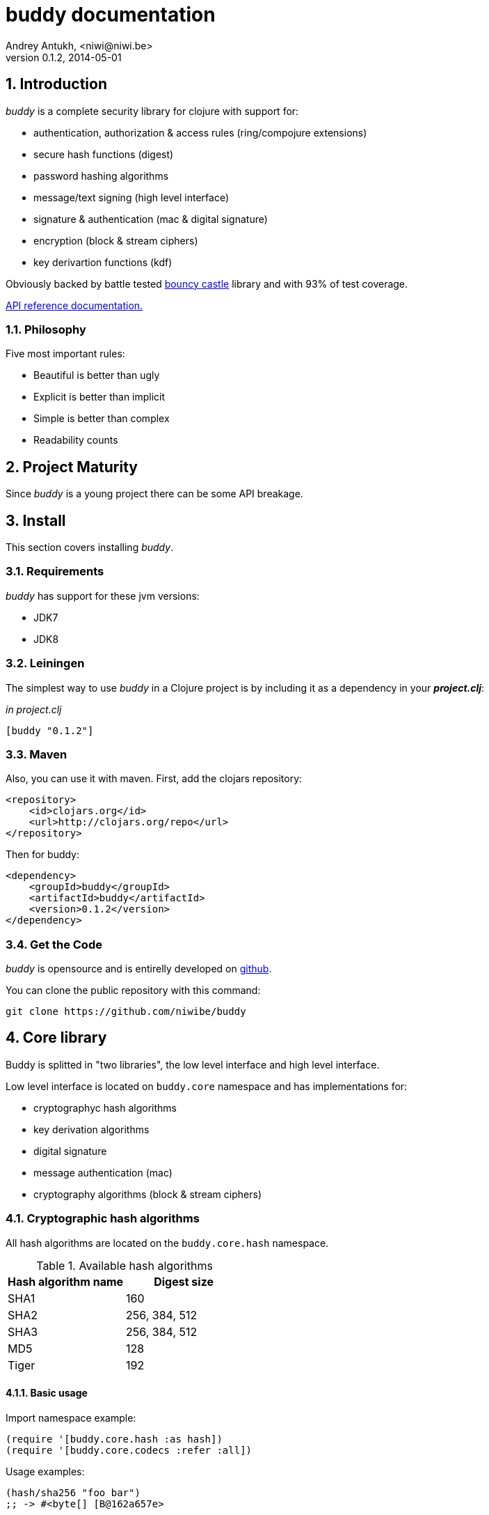 buddy documentation
===================
Andrey Antukh, <niwi@niwi.be>
0.1.2, 2014-05-01

:toc:
:numbered:


Introduction
------------

_buddy_ is a complete security library for clojure with support for:

- authentication, authorization & access rules (ring/compojure extensions)
- secure hash functions (digest)
- password hashing algorithms
- message/text signing (high level interface)
- signature & authentication (mac & digital signature)
- encryption (block & stream ciphers)
- key derivartion functions (kdf)

Obviously backed by battle tested link:http://www.bouncycastle.org/specifications.html[bouncy castle]
library and with 93% of test coverage.

link:api/index.html[API reference documentation.]


Philosophy
~~~~~~~~~

Five most important rules:

- Beautiful is better than ugly
- Explicit is better than implicit
- Simple is better than complex
- Readability counts


Project Maturity
----------------

Since _buddy_ is a young project there can be some API breakage.


Install
-------

This section covers installing _buddy_.


Requirements
~~~~~~~~~~~~

_buddy_ has support for these jvm versions:

- JDK7
- JDK8


Leiningen
~~~~~~~~~

The simplest way to use _buddy_ in a Clojure project is by including
it as a dependency in your *_project.clj_*:

._in project.clj_
[source,clojure]
----
[buddy "0.1.2"]
----


Maven
~~~~~

Also, you can use it with maven. First, add the clojars repository:

[source,xml]
----
<repository>
    <id>clojars.org</id>
    <url>http://clojars.org/repo</url>
</repository>
----

Then for buddy:

[source,xml]
----
<dependency>
    <groupId>buddy</groupId>
    <artifactId>buddy</artifactId>
    <version>0.1.2</version>
</dependency>
----

Get the Code
~~~~~~~~~~~~

_buddy_ is opensource and is entirelly developed on link:https://github.com/niwibe/buddy[github].

You can clone the public repository with this command:

[source,text]
----
git clone https://github.com/niwibe/buddy
----


Core library
------------

Buddy is splitted in "two libraries", the low level interface
and high level interface.

Low level interface is located on `buddy.core` namespace and
has implementations for:

- cryptographyc hash algorithms
- key derivation algorithms
- digital signature
- message authentication (mac)
- cryptography algorithms (block & stream ciphers)


Cryptographic hash algorithms
~~~~~~~~~~~~~~~~~~~~~~~~~~~~~

All hash algorithms are located on the `buddy.core.hash` namespace.

.Available hash algorithms
[options="header"]
|===============================================
| Hash algorithm name  | Digest size
| SHA1                 | 160
| SHA2                 | 256, 384, 512
| SHA3                 | 256, 384, 512
| MD5                  | 128
| Tiger                | 192
|===============================================

Basic usage
^^^^^^^^^^^

.Import namespace example:
[source, clojure]
----
(require '[buddy.core.hash :as hash])
(require '[buddy.core.codecs :refer :all])
----

.Usage examples:
[source, clojure]
----
(hash/sha256 "foo bar")
;; -> #<byte[] [B@162a657e>

(-> (hash/sha256 "foo bar")
    (bytes->hex))
;; -> "fbc1a9f858ea9e177916964bd88c3d37b91a1e84412765e29950777f265c4b75"
----


Advanced usage
^^^^^^^^^^^^^^

Hash functions are implemented using protocols and it can be extended
to other types. The default implementations also comes with implementation
for file like objects (*File*, *URL*, URI* and *InputStream*).

.Make hash of file example:
[source, clojure]
----
;; Additional import for easy open files
(require '[clojure.java.io :as io])

(-> (hash/sha256 (io/input-stream "/tmp/some-file"))
    (bytes->hex))
;; -> "bba878639499c8449f69efbfc699413eebfaf41d4b7a7faa560bfaf7e93a43dd"
----

You can extend it for your own types using the
*buddy.core.hash/Digest* protocol:

[source,clojure]
----
(defprotocol Digest
  (make-digest [data algorithm]))
----

[NOTE]
Functions like *sha256* are aliases for the more generic
function *digest*.


Message authentication code algorithms
~~~~~~~~~~~~~~~~~~~~~~~~~~~~~~~~~~~~~~

Buddy comes with two mac implementations: *HMac* and *Poly1305*.

HMac
^^^^

There are two variants of hmac: simple and salted. Both are available
in `buddy.core.mac.hmac` namespace.

Basic usage
+++++++++++

[source, clojure]
----
;; Import required namespaces
(require '[buddy.core.mac.hmac :as hmac])
(require '[buddy.core.codecs :refer :all])

;; Generate sha256 hmac over string
(-> (hmac/hmac-sha256 "foo bar" "mysecretkey")
    (bytes->hex))
;; -> "61849448bdbb67b39d609471eead667e65b0d1b9e01b1c3bf7aa56b83e9c8083"

;; Same example but using salted variant
(-> (hmac/salted-hmac-sha256 "foo bar" "salt" "mysecretkey")
    (bytes->hex))
;; -> "bd5f7a0040430a73f4845bac8f980c6398b4baae8a22efcc22038be0f4dd9678"
----

The key parameter can be any type that implements the *ByteArray* protocol
defined on `buddy.core.codecs` namespace. It comes with default implementation for
`byte[]` and `java.lang.String`.


Advanced usage
++++++++++++++

Like hash functions, hmac is implemented using Clojure
protocols and it comes with default implementated for: String, byte[],
*File*, *URL*, *URI* and *InputStream*.

[source,clojure]
----
(require '[clojure.java.io :as io])

;; Generate hmac for file
(-> (io/input-stream "/tmp/somefile")
    (hmac/hmac-sha256 "mysecretkey")
    (bytes->hex))
;; -> "4cb793e600848da2053238003fce4c010233c49df3e6a04119b4287eb464c27e"
----

You can extend it for your own types using `buddy.core.hmac/HMac` protocol:

[source,clojure]
----
(defprotocol HMac
  (make-hmac [data key algorithm]))
----

[NOTE]
Functions like *hmac-sha256* just alias the more generic functions
*hmac* and *shmac*.


Poly1305
^^^^^^^^

Poly1305 is a cryptographic message authentication code
(MAC) written by Daniel J. Bernstein. It can be used to verify the
data integrity and the authenticity of a message.

The security of Poly1305 is very close to the bock cipher algorithm.
As a result, the only way for an attacker to break Poly1305 is to break
the cipher.

Poly1305 offers cipher replaceability. If anything does
go wrong with one, it can be substituted with an other with identical
security guarantee.

Unlike *HMac*, it requires initialization vector (IV). Is like a
salt, but required for security guarantee, and it should be generated
using strong random number generator. Also, iv should be of same
length as choised cipher block size.


Basic usage
+++++++++++

The default specification talks about AES as default block cipher,
but buddy comes with support for three block ciphers: AES, Serpent
and Twofish.

.Make mac using Serpent block cipher with random IV
[source, clojure]
----
(require '[buddy.core.codecs :refe [bytes->hex]])
(require '[buddy.core.mac.poly1305 :as poly])
(require '[buddy.core.keys :refer [make-random-bytes]])

(let [iv  (make-random-bytes 16)
      mac (poly/poly1305 "some-data" "mysecret" iv :serpent)]
  (println (bytes->hex mac)))
;; => "1976b1c490c306e7304a59dfacee4207"
----


Public/Private keypairs
~~~~~~~~~~~~~~~~~~~~~~~

Before explaining digital signatures, you need read public/private keypairs
and conver them to usable objects. Buddy has limited support for read:

- RSA keypair
- ECDSA keypair


RSA Keypair
^^^^^^^^^^^

RSA keypair is used for obvious rsa encrypt/decrypt operations, but also
is used for make digital signature with any rsa derived algorithm.

.Read keys
[source,clojure]
----
(require '[buddy.core.keys :as keys])

;; The last parameter is optional and is only mandatory
;; if a private key is encrypted.
(def privkey (keys/private-key "test/_files/privkey.3des.rsa.pem" "secret")
(def pubkey (keys/public-key "test/_files/pubkey.3des.rsa.pem"))
----

.Generate a RSA Keypair using openssl.
[source,bash]
----
# Generate aes256 encrypted private key
openssl genrsa -aes256 -out privkey.pem 2048

# Generate public key from previously created private key.
openssl rsa -pubout -in privkey.pem -out pubkey.pem
----


ECDSA Keypair
^^^^^^^^^^^^^

Like RSA keypair, ECDSA also are used for make a digital signature and
can be readed like previous rsa examples.

.Read keys.
[source, clojure]
----
(require '[buddy.core.keys :as keys])

;; The last parameter is optional and is only mandatory
;; if a private key is encrypted.
(def privkey (keys/private-key "test/_files/privkey.ecdsa.pem" "secret")
(def pubkey (keys/public-key "test/_files/pubkey.ecdsa.pem"))
----

.Generate a ECDSA Keypair using openssl.
[source, bash]
----
# Generating params file
openssl ecparam -name prime256v1 -out ecparams.pem

# Generate a private key from params file
openssl ecparam -in ecparams.pem -genkey -noout -out ecprivkey.pem

# Generate a public key from private key
openssl ec -in ecprivkey.pem -pubout -out ecpubkey.pem
----


Digital Signatures
~~~~~~~~~~~~~~~~~~

Digital Signatures differs from Mac as Mac values are both generated and verified
using the same secret key. Digital Signatures requires public/private keypair, it
signs using private key and verifies signature using a public key.


RSASSA PSS
^^^^^^^^^^

RSASSA-PSS is an improved probabilistic signature scheme with
appendix. What that means is that you can use a private RSA key
to sign data in combination with some random input.

link:http://www.ietf.org/rfc/rfc3447.txt[rfc3447.txt]

.Sign sample string using rsassa-pss.
[source, clojure]
----
(require '[buddy.core.keys :as keys])
(require '[buddy.core.sign :as sign])

;; Read private key
(def rsaprivkey (keys/private-key "test/_files/privkey.3des.rsa.pem" "secret"))

;; Make signature
(def signature (sign/rsassa-pss-sha256 "foo" rsaprivkey))

;; Now signature contains a byte[] with signature of "foo" string
----

.Verify signature using rsassa-pss.
[source, clojure]
----
;; Read private key
(def rsapubkey (keys/private-key "test/_files/pubkey.3des.rsa.pem"))

;; Make verification
(sign/rsassa-pss-sha256-verify "foo" signature rsapubkey))
;; => true
----


RSASSA PKCS1 v1.5
^^^^^^^^^^^^^^^^^

RSASSA-PSS is an probabilistic signature scheme with appendix.
What that means is that you can use a private RSA key to sign data.

link:http://www.ietf.org/rfc/rfc3447.txt[rfc3447.txt]


.Sign sample string using rsassa-pkcs.
[source, clojure]
----
(require '[buddy.core.keys :as keys])
(require '[buddy.core.sign :as sign])

;; Read private key
(def rsaprivkey (keys/private-key "test/_files/privkey.3des.rsa.pem" "secret"))

;; Make signature
(def signature (sign/rsassa-pkcs-sha256 "foo" rsaprivkey))

;; Now signature contains a byte[] with signature of "foo" string
----

.Verify signature using rsassa-pkcs.
[source, clojure]
----
;; Read private key
(def rsapubkey (keys/private-key "test/_files/pubkey.3des.rsa.pem"))

;; Make verification
(sign/rsassa-pkcs-sha256-verify "foo" signature rsapubkey))
;; => true
----


Eliptic Curve DSA
^^^^^^^^^^^^^^^^^

Elliptic Curve Digital Signature Algorithm (ECDSA) is a variant of the
Digital Signature Algorithm (DSA) which uses elliptic curve cryptography.

.Sign sample string using ecdsa.
[source, clojure]
----
(require '[buddy.core.keys :as keys])
(require '[buddy.core.sign :as sign])

;; Read private key
(def ecdsaprivkey (keys/private-key "test/_files/privkey.ecdsa.pem" "secret"))

;; Make signature
(def signature (sign/ecdsa-sha256 "foo" ecdsaprivkey))
----

.Verify signature using ecdsa.
[source, clojure]
----
;; Read private key
(def ecdsapubkey (keys/private-key "test/_files/pubkey.ecdsa.pem"))

;; Make verification
(sign/ecdsa-sha256-verify "foo" signature ecdsapubkey))
;; => true
----


Key Derivation Functions
~~~~~~~~~~~~~~~~~~~~~~~~

Key derivation functions are often used in conjunction with non-secret parameters
to derive one or more keys from a common secret value.

*buddy* commes with several of them:

.Supported key derivation functions.
[options="header"]
|==============================================================================
|Algorithm name | Constructor              | Notes
|HKDF           | `buddy.core.kdf/hkdf`    | HMAC based KDF
|KDF1           | `buddy.core.kdf/kdf1`    |
|KDF2           | `buddy.core.kdf/kdf2`    |
|CMKDF          | `buddy.core.kdf/cmkdf`   | Counter Mode KDF
|FMKDF          | `buddy.core.kdf/fmkdf`   | Feedback Mode KDF
|DPIMKDF        | `buddy.core.kdf/dpimkdf` | Double-Pipeline Iteration Mode KDF
|==============================================================================

NOTE: All key derivation functions work with byte arrays. For following examples, `buddy.core.codecs`
functions for convert strings to byte arrays.


HKDF
^^^^

HMAC-based Extract-and-Expand Key Derivation Function (HKDF) implemented according to IETF RFC 5869

.Example using hkdf
[source, clojure]
----
(require '[buddy.core.codecs :refer :all])
(require '[buddy.core.kdf :as kdf])

;; Using hkdf derivation functions. It requires a
;; key data, salt and optionally info field that can
;; contain any random data.

(let [kfn (kdf/hkdf (str->bytes "mysecretkey")
                    (str->bytes "mypublicsalt")
                    nil ;; info parameter can be nil
                    :sha256)]
  (-> (kdf/generate-bytes! kfn 8)
      (bytes->hex)))
;; => "0faba553152fce4f"

----

KDF1/2
^^^^^^

KDF1/2 hash based key derivation functions for derived keys and ivs as defined by IEEE P1363a/ISO 18033.

.Example using kdf1 or kdf2
[source, clojure]
----
(require '[buddy.core.codecs :refer :all])
(require '[buddy.core.kdf :as kdf])

;; kdf1 and kdf2 are very similar and has the same
;; consturctor signature. Requires: key data, salt
;; and hash algorithm keyword.

(let [kfn (kdf/kdf2 (str->bytes "mysecretkey") (str->bytes "mypublicsalt") :sha256)]
  (-> (kdf/generate-bytes! kfn 8)
      (bytes->hex)))
;; => "0faba553152fce4f"
----


Counter Mode KDF
^^^^^^^^^^^^^^^^

Hash based KDF with counter mode defined by the publicly available NIST SP 800-108 specification.

Feedback Mode KDF
^^^^^^^^^^^^^^^^^

Hash based KDF with feedback mode defined by the publicly available NIST SP 800-108 specification.


Double-Pipeline Iteration Mode KDF
^^^^^^^^^^^^^^^^^^^^^^^^^^^^^^^^^^

Hash based KDF with Double-Pipeline Iteration Mode defined by the publicly available
NIST SP 800-108 specification.


Block Ciphers
~~~~~~~~~~~~~

WIP


Stream Ciphers
~~~~~~~~~~~~~~

WIP


Codecs (binary -> string conversion)
~~~~~~~~~~~~~~~~~~~~~~~~~~~~~~~~~~~~

Implements some useful and widely used around all buddy library functions
for make conversions between strings, bytes, hex encoded strings and base64
encoded strings.

The best documentation for this part is the source code.


High Level Library
------------------

Message Signing
~~~~~~~~~~~~~~~

The "signing framework" of _buddy_ is mainly based on django's
link:https://docs.djangoproject.com/en/1.6/topics/signing/[Cryptographic
signing] library but extended with various signing algorithms and cryptography
support.

It can be used for several purposes:

- Safety send/store signed or encrypted messages.
- Safely storing session data in cookies instead of a database (It prevents others from changing session content)
- Self contained token generation for use it on completely stateless token based authentication.

NOTE: this library is used by one of authentication backends for implement token based stateless authentication.

.Supported Algorithms
[options="header"]
|=====================================================================================
|Algorithm name     | Hash algorithms   | Keywords           | Priv/Pub Key?
|Elliptic Curve DSA | sha256, sha512    | `:es256`, `:es512` | Yes
|RSASSA PSS         | sha256, sha512    | `:ps256`, `:ps512` | Yes
|RSASSA PKCS1 v1_5  | sha256, sha512    | `:rs256`, `:rs256` | Yes
|HMAC               | sha256*, sha512   | `:hs256`, `:hs256` | No
|=====================================================================================

+++*+++ indicates the default value.


[NOTE]
====
Only HMAC based algorithm supports plain text secret keys, If you want use
Digital Signature instead of hmac, you must have a key pair (public and private).
====


Using low level api
^^^^^^^^^^^^^^^^^^^

There are four signing functions in *`buddy.sign.generic`* namespace: `sign`,
`unsign`, `loads` and `dumps`.

`sign` and `unsign` are low level and work primarily with strings.

.Unsigning previously signed data
[source,clojure]
----
(require '[buddy.sign.generic :refer [sign unsign]])

;; Sign data
(def signed-data (sign "mystring" "my-secret-key"))

;; signed-data should contain a string similar to:
;; "mystring:f08dd937a438f43639d34a345910148cb933ea8ea0c2c306e8733e0255677e3d:MTM..."

;; Unsign previosly signed data
(def unsigned-data (unsign signed-data "my-secret-key"))

;; unsigned-data should contain the original string: "mystring"
----

The signing process consists of append signatures to the original
string, separating the signature with a predefined separator (default
":" char).

Each signature have attached a timestamp (with millisecond of accuracy) and you can
invalidate signed messages based on their age.

.Invalidate signed data using timestamp
[source,clojure]
----
;; Unsign with maxago (15min)
(def unsigned-data (unsign signed-data "my-secret-key" {:maxago (* 60 15 1000)}))

;; unsigned-data should contain a nil value if the signing date is
;; older than 15 min.
----


Protecting complex data structures
^^^^^^^^^^^^^^^^^^^^^^^^^^^^^^^^^^

If you wish to protect a native data structure (hash-map, hash-set,
list, vector, etc...)  you can do so using the signing `dumps` and
`loads` functions.

They accept the same parameters as their low level friends, but can also sign
more complex data.

.Sign/Unsign Clojure hash-map
[source,clojure]
----
(require '[buddy.sign.generic :refer [dumps loads]])

;; Sign data
(def signed-data (dumps {:userid 1} "my-secret-key"))

;; signed-data should contain a string similar to:
;; "TlBZARlgGwAAAAIOAAAABnVzZXJpZCsAAAAAAAAAAQ:59d9e8063ad80f6abd3092b45857810b10f5..."

;; Unsign previously signed data
(def unsigned-data (loads signed-data "my-secret-key"))

;; unsigned-data should contain a original map: {:userid 1}
----

NOTE: it uses a Clojure serialization library link:https://github.com/ptaoussanis/nippy[Nippy]


Using Digital Signature algorithms
^^^^^^^^^^^^^^^^^^^^^^^^^^^^^^^^^^

For use anyone of digital signature algorithms you must have a private/public key. If you
don't have one, don't worry, generate one it's very easy (using *openssl*).


Elliptic Curve DSA
++++++++++++++++++

[source, bash]
----
# Generating params file
openssl ecparam -name prime256v1 -out ecparams.pem

# Generate a private key from params file
openssl ecparam -in ecparams.pem -genkey -noout -out ecprivkey.pem

# Generate a public key from private key
openssl ec -in ecprivkey.pem -pubout -out ecpubkey.pem
----


RSA based signatures
++++++++++++++++++++

[source, bash]
----
# Generate aes256 encrypted private key
openssl genrsa -aes256 -out privkey.pem 2048

# Generate public key from previously created private key.
openssl rsa -pubout -in privkey.pem -out pubkey.pem
----


Using Digital Signature Keys for signing
++++++++++++++++++++++++++++++++++++++++

Now, having generated key pair, you can sign your messages with Digital
Signature algorithms also previously mentioned.

[source, clojure]
----
(require '[buddy.sign.generic :refer [sign unsign]])

;; Import namespace for managing/reading keys
(require '[buddy.core.keys :as keys])

;; Create keys instances
(def ec-privkey (keys/private-key "ecprivkey.pem"))
(def ec-pubkey (keys/public-key "ecpubkey.pem"))

;; Use them like plain secret password with hmac algorithms for sign
(def signed-data (sign "mystring" ec-privkey {:alg :ec256}))

;; And unsign
(def unsigned-data (unsign signed-data ec-pubkey {:alg :ec256}))
----


Password Hashers
~~~~~~~~~~~~~~~~

Another important part of a good authentication/authorization library
is providing some facilities for generating secure passwords.

_buddy_ comes with a few functions for generating and verifying passwords
with the widely used password derivation algorithms: bcrypt and pbkdf2.

.Supported password hashers algorithms
[options="header"]
|=====================================================================================
| Hash algorithm name  | Namespace              | Observations
| Bcrypt               | `byddy.hashers.bcrypt` | Recommended
| Pbkdf2               | `buddy.hashers.pbkdf2` | Recommended
| Scrypt               | `buddy.hashers.scrypt` | Recommended
| sha256               | `buddy.hashers.sha256` | Not recommended
| md5                  | `buddy.hashers.md5`    | Broken! Not Recommended
|=====================================================================================


The hashers  consist in two functions: `make-password` and `check-password`.

The purpose of these functions is obvious: creating a new password,
and verifying incoming plain text password with previously created
hash.

.Example of creating and verifying a new hash
[source,clojure]
----
(require '[buddy.hashers.bcrypt :as hs])

(def myhash (hs/make-password "secretpassword"))
(def ok (hs/check-password "secretpassword" myhash))

;; ok var reference should contain true
----

[NOTE]
====
`make-password` accept distinct parameters depending on hasher implementation and all functions
works with strings instead of bytes (unlike cryptographyc hash functions).
====


Web extensions
--------------

Additionaly, buddy commes with web libraries support for authentication and authorization. It
mainly works with ring/compojure combination but in future can be extended for work with other
libraries

Authentication
~~~~~~~~~~~~~~

Authentication in buddy is implemented using clojure protocols for easy extensibility. If
you are not happy with builtin auth backends you can implement your own and use it with buddy
without much problems.

.Here is a list of built-in authentication backends:
[options="header"]
|=====================================================================================
| Backend name | Namespace                       | Observations
| Http Basic   | `buddy.auth.backends.httpbasic` |
| Session      | `buddy.auth.backends.session`   | Can be combined with password hashers.
| Token        | `buddy.auth.backends.token`     | Can be combined with password hashers and high level signing library for generate tokens.
| SignedToken  | `buddy.auth.backends.token`     | Based on the high level signing framework.
|=====================================================================================


HTTP Basic
^^^^^^^^^^

The HTTP Basic authentication backend is one of the simplest/insecure
authentication systems, but it works well as a first introduction of
authentication with _buddy_.

.Simple handler definition
[source,clojure]
----
(require '[buddy.auth :refer (authenticated?)])
(require '[ring.util.response :refer (response)])

;; Simple ring handler. This can also be a compojure router handler
;; or anything else compatible with ring middlewares.
(defn handler
  [request]
  (if (authenticated? request)
    (response (format "Hello %s" (:identity request)))
    (response "Hello Anonymous")))
----

.Middleware usage example
[source,clojure]
----
;; Import middleware function and backend constructor

(require '[buddy.auth.backends.httpbasic :refer [http-basic-backend]])
(require '[buddy.auth.middleware :refer [wrap-authentication]])

;; This function always receives request and authdata, authdata
;; can vary with other backends. For http basic backend, authdata
;; parameter has the form {:username xxxx :password yyyy}
;;
;; This function should return a non-nil value that
;; is automatically stored on :identity key on request
;; If it returns nil, a request is considered unauthenticated.

(defn my-authfn
  [request, authdata]
  (let [username (:username authdata)
        password (:password authdata)]
    (search-user-on-db username password)))

;; Define the main handler with *app* name wrapping it
;; with authentication middleware using an instance of
;; just created http-basic backend.

(def app
  (let [backend (http-basic-backend :realm "MyApi" :authfn my-authfn)]
    (wrap-authentication handler backend)))
----


Session
^^^^^^^

The session backend has the simplest implementation, because it completely
relies on ring session support.

It checks the `:identity` key on sesion for authenticate the user with its
value. The value is identified as logged user if it contains any logical true
value.

See xref:examples[examples section] for complete examples for this backend.


Token
^^^^^

This backend works much like the basic auth backend with differente that this works with
tokens that can be unpredictable and generated randomly.

It parses a token and passes it to auth-fn for authenticate it.


Signed Token
^^^^^^^^^^^^

This backend is very similar to standard token backend previously explained, but instead
of relying on auth-fn for identify a token, it uses stateless tokens (contains all needed
data in a token, whithout storing any information about token on database as ex...).

This backend relies on the security of high level signing framework for authenticate
the user.

See xref:examples[examples section] for complete examples for this backend.


Authorization
~~~~~~~~~~~~~

_buddy_ also comes with an authorization system.

The authorization system is splited in two parts:

- generic authorization system using exceptions for fast return and unauthorized-handler function
  for handle unauthorized requsts.
- access rules system, using rules and logical combinators that applies to specific urls (matching
  them using regular expressions) or specific handlers wrapping it with the `restricted` decorator.


Generic authorization
^^^^^^^^^^^^^^^^^^^^^

This authorization system encapsulates your handlers/controllers in one try/catch block
catching only notauthorized exceptions. So spliting unauthorized request handling code from
your handlers/controllers in a separate function. Moreover, it permits fast return when
not authorized request is detected.

Like authentication system, authorization is also implemented using protocols. Taking advantage of
it, all builtin authentication backends also implements this authorization protocol (`IAuthorization`).

Some authentication backends require specific behavior in the authorization layer (like http-basic
which should return `WWW-Authenticate` header when request is unauthorized). By default, all backends
come with an specific implementation.

You can overwrite the default behavior by passing your own exception handler through the
`:unauthorized-handler` keyword parameter in the backend constructor.

Below is a complete example setting up a basic/generic authorization
system for your ring compatible web application:

.Defining unauthorized handler
[source,clojure]
----
(require '[buddy.auth :refer [authenticated? throw-unauthorized]])
(require '[ring.util.response :refer (response redirect)])

;; An unauthorized-handler is executed when `buddy.auth/throw-unauthorized`
;; exception is raised and captured by generic authorization middleware:
;; `wrap-authorization`. It always receives the current request and metadata
;; hash-map that in most cases is empty.

(defn my-unauthorized-handler
  [request metadata]
  (if (authenticated? request)
    (response "Permission denied")
    (redirect "/login")))
----

.Defining a simple handler that raises unauthorized exception when user is not authenticated
[source,clojure]
----
;; This is a simple ring compatible handler
(defn handler
  [request]
  (if (authenticated?)
    (response "Hello World")
    (throw-unauthorized)))
----


.Define the final handler
[source,clojure]
----
(require '[buddy.auth.backends.httpbasic :refer [http-basic-backend]])
(require '[buddy.auth.middleware :refer [wrap-authentication wrap-authorization]])

;; Define the final handler wrapping it on authentication and
;; authorization handler using the same backend and overwriting
;; the default unathorized request behavior with own, previously
;; defined function

(def app
  (let [backend (http-basic-backend
                 :realm "API"
                 :authfn my-auth-fn
                 :unauthorized-handler my-unauthorized-handler)]
    (-> handler
        (wrap-authentication backend)
        (wrap-authorization backend))))
----

NOTE: If you want know how it really works, see xref:how-it-works[How it works] section or
take a look on examples.


Access Rules System
^^^^^^^^^^^^^^^^^^^

Introduction
++++++++++++

The access rules are another part of the authorization system, and
consist of a list of rules for one or more uri's using regular
expressions. One rule consists of a regular expression with its
associated handler (function) for authorization logic.

.Simple rule example
[source,clojure]
----
{:pattern #"^/admin/.*"
 :handler admin-access}
----

Having the `admin-access` function like this:

[source,clojure]
----
(def users {:niwibe {:roles #{:admin}}
            :pepe {:roles #{:user}}})

(defn admin-access
  [request]
  (let [identity (:identity request)]
    (if (nil? identity) false
      (let [roles (-> identity users :roles)]
        (boolean (roles :admin))))))
----

The handler function should receive a request and return true, false
or throw unauthorized exception. Throwing unauthorized exception is a
fast return method and no other handler is executed before it (only if
handler is wrapped with `wrap-authorization` middleware).

In the previous example we have seen a simple handler associated with
one regular expression, but _buddy_ access rules system allows combine
more handlers using logical `:and` & `:or` combinators with nesting
support.

For example, suppose you want to allow access to a set of urls only to
operators or administrators:

[source,clojure]
----
{:pattern #"^/admin/.*"
 :handler {:or [admin-access operator-access]}}
----

Or allow only when a user has both roles, operator and administrator:

[source,clojure]
----
{:pattern #"^/admin/.*"
 :handler {:and [admin-access operator-access]}}
----

Even more, you want to only allow read-write access to administrators
and operators, and read-only access to any authenticated user:

[source,clojure]
----
{:pattern #"^/admin/.*"
 :handler {:or [admin-access operator-access
               {:and [safemethod-access authenticated-access]}]}}
----


Usage
+++++

The access rules system is flexible and adapting it is very simple for
many use cases.

The simplest way to use access rules is by using the
`wrap-access-rules` middleware with an ordered vector of
rules. *Important:* rules are evaluated in order, therefore, put less
restrictive regular expression at the end.

.Define a list of rules
[source,clojure]
----
;; Rules handlers used on this example are omited for code clarity
;; and them repsents a authorization logic for its name.

(def rules [{:pattern #"^/admin/.*"
             :handler {:or [admin-access operator-access]}}
            {:pattern #"^/login$"
             :handler any-access}
            {:pattern #"^/.*"
             :handler authenticated-access}])
----

.Define default behavior for not authorized requests
[source,clojure]
----
;; This functions works like default ring compatible handler
;; and should implement the default behavior for request
;; that are not authorized by any defined rule

(defn reject-handler
  [request]
  {:status 403
   :headers {}
   :body "Not authorized"})
----

.Wrap your handler with access rules (and run with jetty as example)
[source,clojure]
----
(defn -main
  [& args]
  (let [app (wrap-access-rules your-app-handler
                               :rules rules
                               :reject-handler reject-handler))]
    (run-jetty app {:port 9090}))
----

An unauthorized exception is raised if no reject handler is
specified. These exceptions can be captured by generic authorization
middleware.

[NOTE]
The current request uri not match any regular expresion, the default policy enter in
action. The default policy in _buddy_ is `:allow` but you can change it to `:reject`
using keyword `:policy` on wrap-access-rules middleware.

An other way to use access rules is using `buddy.auth.accessrules/restrict`
handler decorator that allows assign some rules to concrete handlers omiting
any url matching.

The usage of it can be easy, as shown with Compojure routes:

[source,clojure]
----
(require '[buddy.auth.accessrules :refer [restrict]])

(defroutes app
  (GET "/" [] (restrict my-home-ctrl
                        ;; Mandatory parameter
                        :rule user-access
                        ;; Optional parameter, in case if not passed
                        ;; default is used (defined by `wrap-access-rules`
                        ;; middleware) or `throw-unauthorized` is raised
                        ;; if default isn't available
                        :reject-handler reject-handler))
  (GET "/admin" (restrict my-admin-ctrl
                          :rule admin-access)))
----


Advanced Usage
--------------

[[how-it-works]]
How Auth Works
~~~~~~~~~~~~~~

Each backend implements two protocols: `IAuthentication` and `IAuthorization`.

*IAuthentication* provides two functions: `parse` and `authenticate`
and is automatically handled with `wrap-authentication` ring
middleware. This is an example flow for the http basic backend:

1. Received request is passed to `parse` function. This function extracts the +Authorization+
   header, decodes a base64 encoded string and returns Clojure map with `:username` and `:password`
   keys. If a parse error occured, it returns nil.
2. If the previous step parsed the token successfully, `authenticate` is called with current
   request and parsed data from previous step. `authenticate` can delegate authentication
   to user defined function passed as `:authfn` parameter to backend constructor.
   `authenticate` should return a request with `:identity` key assigned to nil or any other
   value. All requests with `:identity` key with nil value are considered not authenticated.
3. User handler is called.


[NOTE]
=========================
- `parse` function can return valid response, in that case response is returned inmediatel
  ignoring user handler.
- if `parse` function returns nil, `authenticate` function is ignored and user handler is
  called directly.
- `authenticate` also can return a valid response, in these case it has same behavior that
  with `parse` function.
=========================

*IAuthorization* provides `handle-unauthorized` function. Each backend implements it default
behavior but it can be overwritted with user defined function, passed on `:handle-unauthorized`
keyword parameter to backend constructor. It always should return a valid response.

Authorization is handled automatically with `wrap-authorization` ring middleware. It wraps
all request in try/catch block for intercept only authorization exception.

This is a flow that follows authorization middleware:

1. User handler is wrapped in try/catch block and executed.
2. Not authorized exception is raised with `buddy.auth/throw-unauthorized` function from
   any part of your handler.
3. handle-unauthorized is executed of your backend, if user has specified it own function,
   the user defined function is executed else, default behavior is executed.


Examples
--------

_buddy_ comes with some examples for helping a new user understand how
it works. All examples are available in the `examples/` directory.

At the moment, two examples are available:

- link:https://github.com/niwibe/buddy/tree/master/examples/sessionexample[Use session backend as authentication and authorization.]
- link:https://github.com/niwibe/buddy/tree/master/examples/oauthexample[Use session backend with oauth2 using Github api.]


To run examples, you should be in the project's root directory.
Execute `lein with-profile examplename run` where examplename can be
`sessionexample` or `oauthexample`.


How to contribute
-----------------

_buddy_ does not have many restrictions for contributing.

*For Bugfix*:

- Fork github repo.
- Fix a bug/typo on new branch.
- Make a pull-request to master.

*For New feature*:

- Open a new issue with new feature purpose.
- If it is accepted, follow same steps as "bugfix".


FAQ
---

*Buddy is a security library/framework?*
Yes and No. I don't like call "security" library because security represents a very generic
concepts and can contain a lot of things. Buddy is target to authentication, authorization and signing.

*How can I use _buddy_ with link:http://clojure-liberator.github.io/liberator/[liberator]?*

By design, _buddy_ has authorization and authentication well
separated. This helps a lot if you want use only one part of it (ex:
authentication only) without including the other.

The best combination is to use _buddy_'s authentication middleware
with liberator authorization endpoints.

*Buddy will support pgp?*

Surely not! Because there is already exists one good link:https://github.com/greglook/clj-pgp[library for that].

License
-------

[source,text]
----
Copyright 2014 Andrey Antukh <niwi@niwi.be>

Licensed under the Apache License, Version 2.0 (the "License")
you may not use this file except in compliance with the License.
You may obtain a copy of the License at

    http://www.apache.org/licenses/LICENSE-2.0

Unless required by applicable law or agreed to in writing, software
distributed under the License is distributed on an "AS IS" BASIS,
WITHOUT WARRANTIES OR CONDITIONS OF ANY KIND, either express or implied.
See the License for the specific language governing permissions and
limitations under the License.
----
